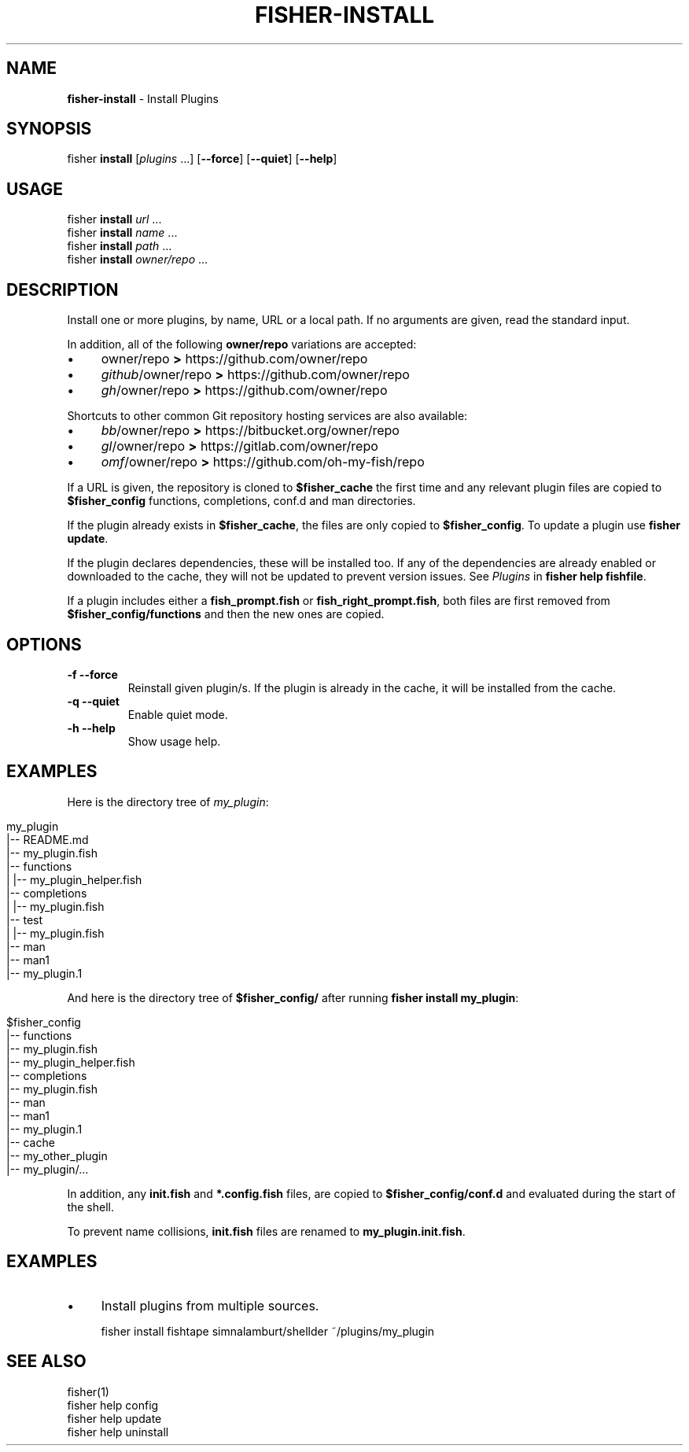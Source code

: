 .\" generated with Ronn/v0.7.3
.\" http://github.com/rtomayko/ronn/tree/0.7.3
.
.TH "FISHER\-INSTALL" "1" "February 2016" "" "fisherman"
.
.SH "NAME"
\fBfisher\-install\fR \- Install Plugins
.
.SH "SYNOPSIS"
fisher \fBinstall\fR [\fIplugins\fR \.\.\.] [\fB\-\-force\fR] [\fB\-\-quiet\fR] [\fB\-\-help\fR]
.
.SH "USAGE"
fisher \fBinstall\fR \fIurl\fR \.\.\.
.
.br
fisher \fBinstall\fR \fIname\fR \.\.\.
.
.br
fisher \fBinstall\fR \fIpath\fR \.\.\.
.
.br
fisher \fBinstall\fR \fIowner/repo\fR \.\.\.
.
.br
.
.SH "DESCRIPTION"
Install one or more plugins, by name, URL or a local path\. If no arguments are given, read the standard input\.
.
.P
In addition, all of the following \fBowner/repo\fR variations are accepted:
.
.IP "\(bu" 4
owner/repo \fB>\fR https://github\.com/owner/repo
.
.br

.
.IP "\(bu" 4
\fIgithub\fR/owner/repo \fB>\fR https://github\.com/owner/repo
.
.br

.
.IP "\(bu" 4
\fIgh\fR/owner/repo \fB>\fR https://github\.com/owner/repo
.
.br

.
.IP "" 0
.
.P
Shortcuts to other common Git repository hosting services are also available:
.
.IP "\(bu" 4
\fIbb\fR/owner/repo \fB>\fR https://bitbucket\.org/owner/repo
.
.br

.
.IP "\(bu" 4
\fIgl\fR/owner/repo \fB>\fR https://gitlab\.com/owner/repo
.
.br

.
.IP "\(bu" 4
\fIomf\fR/owner/repo \fB>\fR https://github\.com/oh\-my\-fish/repo
.
.br

.
.IP "" 0
.
.P
If a URL is given, the repository is cloned to \fB$fisher_cache\fR the first time and any relevant plugin files are copied to \fB$fisher_config\fR functions, completions, conf\.d and man directories\.
.
.P
If the plugin already exists in \fB$fisher_cache\fR, the files are only copied to \fB$fisher_config\fR\. To update a plugin use \fBfisher update\fR\.
.
.P
If the plugin declares dependencies, these will be installed too\. If any of the dependencies are already enabled or downloaded to the cache, they will not be updated to prevent version issues\. See \fIPlugins\fR in \fBfisher help fishfile\fR\.
.
.P
If a plugin includes either a \fBfish_prompt\.fish\fR or \fBfish_right_prompt\.fish\fR, both files are first removed from \fB$fisher_config/functions\fR and then the new ones are copied\.
.
.SH "OPTIONS"
.
.TP
\fB\-f\fR \fB\-\-force\fR
Reinstall given plugin/s\. If the plugin is already in the cache, it will be installed from the cache\.
.
.TP
\fB\-q\fR \fB\-\-quiet\fR
Enable quiet mode\.
.
.TP
\fB\-h\fR \fB\-\-help\fR
Show usage help\.
.
.SH "EXAMPLES"
Here is the directory tree of \fImy_plugin\fR:
.
.IP "" 4
.
.nf

my_plugin
|\-\- README\.md
|\-\- my_plugin\.fish
|\-\- functions
|   |\-\- my_plugin_helper\.fish
|\-\- completions
|   |\-\- my_plugin\.fish
|\-\- test
|   |\-\- my_plugin\.fish
|\-\- man
    |\-\- man1
        |\-\- my_plugin\.1
.
.fi
.
.IP "" 0
.
.P
And here is the directory tree of \fB$fisher_config/\fR after running \fBfisher install my_plugin\fR:
.
.IP "" 4
.
.nf

$fisher_config
|\-\- functions
    |\-\- my_plugin\.fish
    |\-\- my_plugin_helper\.fish
|\-\- completions
    |\-\- my_plugin\.fish
|\-\- man
    |\-\- man1
        |\-\- my_plugin\.1
|\-\- cache
    |\-\- my_other_plugin
    |\-\- my_plugin/\.\.\.
.
.fi
.
.IP "" 0
.
.P
In addition, any \fBinit\.fish\fR and \fB*\.config\.fish\fR files, are copied to \fB$fisher_config/conf\.d\fR and evaluated during the start of the shell\.
.
.P
To prevent name collisions, \fBinit\.fish\fR files are renamed to \fBmy_plugin\.init\.fish\fR\.
.
.SH "EXAMPLES"
.
.IP "\(bu" 4
Install plugins from multiple sources\.
.
.IP "" 0
.
.IP "" 4
.
.nf

fisher install fishtape simnalamburt/shellder ~/plugins/my_plugin
.
.fi
.
.IP "" 0
.
.SH "SEE ALSO"
fisher(1)
.
.br
fisher help config
.
.br
fisher help update
.
.br
fisher help uninstall
.
.br

